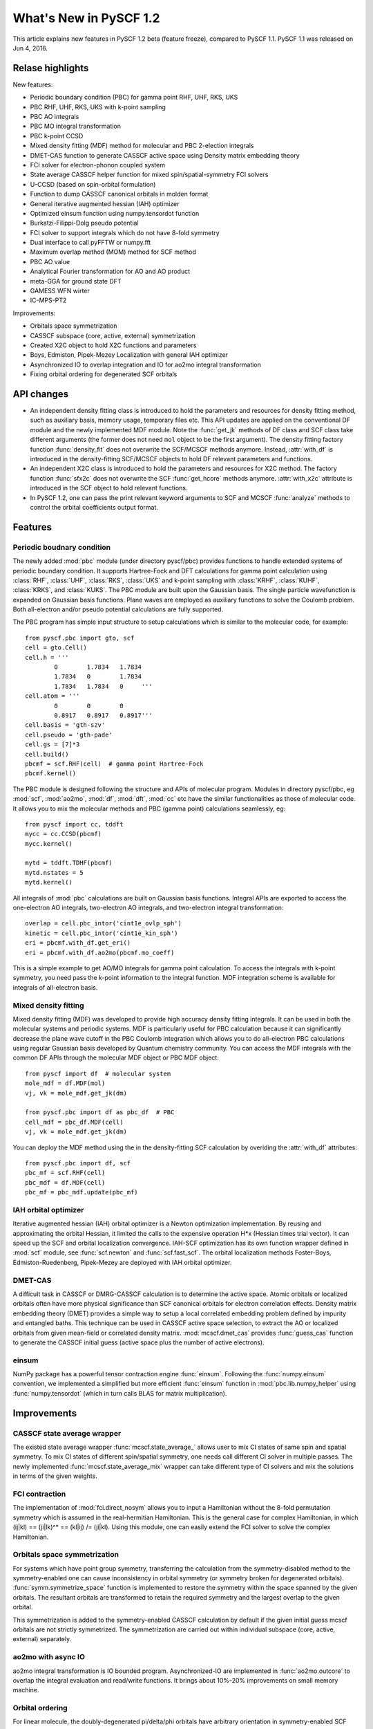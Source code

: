 ***************************
  What's New in PySCF 1.2
***************************

This article explains new features in PySCF 1.2 beta (feature freeze), compared
to PySCF 1.1.  PySCF 1.1 was released on Jun 4, 2016.


Relase highlights
=================

New features:

* Periodic boundary condition (PBC) for gamma point RHF, UHF, RKS, UKS
* PBC RHF, UHF, RKS, UKS with k-point sampling
* PBC AO integrals
* PBC MO integral transformation
* PBC k-point CCSD
* Mixed density fitting (MDF) method for molecular and PBC 2-election integrals
* DMET-CAS function to generate CASSCF active space using Density matrix embedding theory
* FCI solver for electron-phonon coupled system
* State average CASSCF helper function for mixed spin/spatial-symmetry FCI solvers
* U-CCSD (based on spin-orbital formulation)
* Function to dump CASSCF canonical orbitals in molden format
* General iterative augmented hessian (IAH) optimizer
* Optimized einsum function using numpy.tensordot function
* Burkatzi-Filippi-Dolg pseudo potential
* FCI solver to support integrals which do not have 8-fold symmetry
* Dual interface to call pyFFTW or numpy.fft
* Maximum overlap method (MOM) method for SCF method
* PBC AO value
* Analytical Fourier transformation for AO and AO product
* meta-GGA for ground state DFT
* GAMESS WFN wirter
* IC-MPS-PT2

Improvements:

* Orbitals space symmetrization
* CASSCF subspace (core, active, external) symmetrization
* Created X2C object to hold X2C functions and parameters
* Boys, Edmiston, Pipek-Mezey Localization with general IAH optimizer
* Asynchronized IO to overlap integration and IO for ao2mo integral transformation
* Fixing orbital ordering for degenerated SCF orbitals


API changes
===========

* An independent density fitting class is introduced to hold the parameters and
  resources for density fitting method, such as auxiliary basis, memory usage,
  temporary files etc.  This API updates are applied on the conventional DF
  module and the newly implemented MDF module.  Note the :func:`get_jk` methods
  of DF class and SCF class take different arguments (the former does not need
  ``mol`` object to be the first argument).  The density fitting factory
  function :func:`density_fit` does not overwrite the SCF/MCSCF methods anymore.
  Instead, :attr:`with_df` is introduced in the density-fitting SCF/MCSCF
  objects to hold DF relevant parameters and functions.

* An independent X2C class is introduced to hold the parameters and resources
  for X2C method.  The factory function :func:`sfx2c` does not overwrite the
  SCF :func:`get_hcore` methods anymore.  :attr:`with_x2c` attribute is
  introduced in the SCF object to hold relevant functions.

* In PySCF 1.2, one can pass the print relevant keyword arguments to SCF and
  MCSCF :func:`analyze` methods to control the orbital coefficients output format.


Features
========

Periodic boudnary condition
---------------------------
The newly added :mod:`pbc` module (under directory pyscf/pbc) provides functions
to handle extended systems of periodic boundary condition.  It supports
Hartree-Fock and DFT calculations for gamma point calculation using
:class:`RHF`, :class:`UHF`, :class:`RKS`, :class:`UKS` and k-point sampling with
:class:`KRHF`, :class:`KUHF`, :class:`KRKS`, and :class:`KUKS`.  The PBC module
are built upon the Gaussian basis.  The single particle wavefunction is expanded
on Gaussian basis functions.  Plane waves are employed as auxiliary functions to
solve the Coulomb problem.  Both all-electron and/or pseudo potential
calculations are fully supported.

The PBC program has simple input structure to setup calculations which is
similar to the molecular code, for example::

    from pyscf.pbc import gto, scf
    cell = gto.Cell()
    cell.h = '''
            0        1.7834   1.7834
            1.7834   0        1.7834
            1.7834   1.7834   0     '''
    cell.atom = '''
            0        0        0
            0.8917   0.8917   0.8917'''
    cell.basis = 'gth-szv'
    cell.pseudo = 'gth-pade'
    cell.gs = [7]*3
    cell.build()
    pbcmf = scf.RHF(cell)  # gamma point Hartree-Fock
    pbcmf.kernel()

The PBC module is designed following the structure and APIs of molecular
program.  Modules in directory pyscf/pbc, eg :mod:`scf`, :mod:`ao2mo`,
:mod:`df`, :mod:`dft`, :mod:`cc` etc have the similar functionalities as those
of molecular code.  It allows you to mix the molecular methods and PBC (gamma
point) calculations seamlessly, eg::

    from pyscf import cc, tddft
    mycc = cc.CCSD(pbcmf)
    mycc.kernel()

    mytd = tddft.TDHF(pbcmf)
    mytd.nstates = 5
    mytd.kernel()

All integrals of :mod:`pbc` calculations are built on Gaussian basis functions.
Integral APIs are exported to access the one-electron AO integrals, two-electron
AO integrals, and two-electron integral transformation::

    overlap = cell.pbc_intor('cint1e_ovlp_sph')
    kinetic = cell.pbc_intor('cint1e_kin_sph')
    eri = pbcmf.with_df.get_eri()
    eri = pbcmf.with_df.ao2mo(pbcmf.mo_coeff)

This is a simple example to get AO/MO integrals for gamma point calculation.
To access the integrals with k-point symmetry, you need pass the k-point
information to the integral function.  MDF integration scheme is available
for integrals of all-electron basis.


Mixed density fitting
---------------------
Mixed density fitting (MDF) was developed to provide high accuracy density
fitting integrals.  It can be used in both the molecular systems and periodic
systems.  MDF is particularly useful for PBC calculation because it can
significantly decrease the plane wave cutoff in the PBC Coulomb integration
which allows you to do all-electron PBC calculations using regular Gaussian
basis developed by Quantum chemistry community.  You can access the MDF
integrals with the common DF APIs through the molecular MDF object or PBC MDF
object::

    from pyscf import df  # molecular system
    mole_mdf = df.MDF(mol)
    vj, vk = mole_mdf.get_jk(dm)

    from pyscf.pbc import df as pbc_df  # PBC
    cell_mdf = pbc_df.MDF(cell)
    vj, vk = mole_mdf.get_jk(dm)

You can deploy the MDF method using the in the density-fitting SCF calculation
by overiding the :attr:`with_df` attributes::

    from pyscf.pbc import df, scf
    pbc_mf = scf.RHF(cell)
    pbc_mdf = df.MDF(cell)
    pbc_mf = pbc_mdf.update(pbc_mf)


IAH orbital optimizer
---------------------
Iterative augmented hessian (IAH) orbital optimizer is a Newton optimization
implementation.  By reusing and approximating the orbital Hessian, it limited
the calls to the expensive operation H*x (Hessian times trial vector).  It can
speed up the SCF and orbital localization convergence.  IAH-SCF optimization
has its own function wrapper defined in :mod:`scf` module, see
:func:`scf.newton` and :func:`scf.fast_scf`.  The orbital localization methods
Foster-Boys, Edmiston-Ruedenberg, Pipek-Mezey are deployed with IAH orbital
optimizer.


DMET-CAS
--------
A difficult task in CASSCF or DMRG-CASSCF calculation is to determine the
active space.  Atomic orbitals or localized orbitals often have more physical
significance than SCF canonical orbitals for electron correlation effects.
Density matrix embedding theory (DMET) provides a simple way to setup a local
correlated embedding problem defined by impurity and entangled baths.  This
technique can be used in CASSCF active space selection, to extract the AO or
localized orbitals from given mean-field or correlated density matrix.
:mod:`mcscf.dmet_cas` provides :func:`guess_cas` function to generate the
CASSCF initial guess (active space plus the number of active electrons).


einsum
------
NumPy package has a powerful tensor contraction engine :func:`einsum`.
Following the :func:`numpy.einsum` convention, we implemented a simplified but
more efficient :func:`einsum` function in :mod:`pbc.lib.numpy_helper` using
:func:`numpy.tensordot` (which in turn calls BLAS for matrix multiplication).


Improvements
============

CASSCF state average wrapper
----------------------------
The existed state average wrapper :func:`mcscf.state_average_` allows user to
mix CI states of same spin and spatial symmetry.  To mix CI states of different
spin/spatial symmetry, one needs call different CI solver in multiple passes.
The newly implemented :func:`mcscf.state_average_mix` wrapper can take
different type of CI solvers and mix the solutions in terms of the given
weights.


FCI contraction
---------------
The implementation of :mod:`fci.direct_nosym` allows you to input a Hamiltonian
without the 8-fold permutation symmetry which is assumed in the real-hermitian
Hamiltonian.  This is the general case for complex Hamiltonian, in which
(ij|kl) == (ji|lk)^* == (kl|ij) /= (ji|kl).  Using this module, one can easily
extend the FCI solver to solve the complex Hamiltonian.


Orbitals space symmetrization
-----------------------------
For systems which have point group symmetry, transferring the calculation from
the symmetry-disabled method to the symmetry-enabled one can cause
inconsistency in orbital symmetry (or symmetry broken for degenerated
orbitals).  :func:`symm.symmetrize_space` function is implemented to restore
the symmetry within the space spanned by the given orbitals.  The resultant
orbitals are transformed to retain the required symmetry and the largest
overlap to the given orbital.

This symmetrization is added to the symmetry-enabled CASSCF calculation by
default if the given initial guess mcscf orbitals are not strictly symmetrized.
The symmetrization are carried out within individual subspace (core, active,
external) separately.


ao2mo with async IO
-------------------
ao2mo integral transformation is IO bounded program.  Asynchronized-IO are
implemented in :func:`ao2mo.outcore` to overlap the integral evaluation and
read/write functions.  It brings about 10%-20% improvements on small memory
machine.


Orbital ordering
----------------
For linear molecule, the doubly-degenerated pi/delta/phi orbitals have
arbitrary orientation in symmetry-enabled SCF calculation.  The orbital
ordering are fixed to pi_x, pi_y, delta_x, delta_y, ... in PySCF 1.2.  

